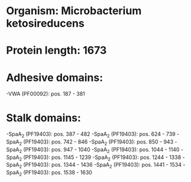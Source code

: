 * Organism: Microbacterium ketosireducens
* Protein length: 1673
* Adhesive domains:
-VWA (PF00092): pos. 187 - 381
* Stalk domains:
-SpaA_2 (PF19403): pos. 387 - 482
-SpaA_2 (PF19403): pos. 624 - 739
-SpaA_2 (PF19403): pos. 742 - 846
-SpaA_2 (PF19403): pos. 850 - 943
-SpaA_2 (PF19403): pos. 947 - 1040
-SpaA_2 (PF19403): pos. 1044 - 1140
-SpaA_2 (PF19403): pos. 1145 - 1239
-SpaA_2 (PF19403): pos. 1244 - 1338
-SpaA_2 (PF19403): pos. 1344 - 1436
-SpaA_2 (PF19403): pos. 1441 - 1534
-SpaA_2 (PF19403): pos. 1538 - 1630

